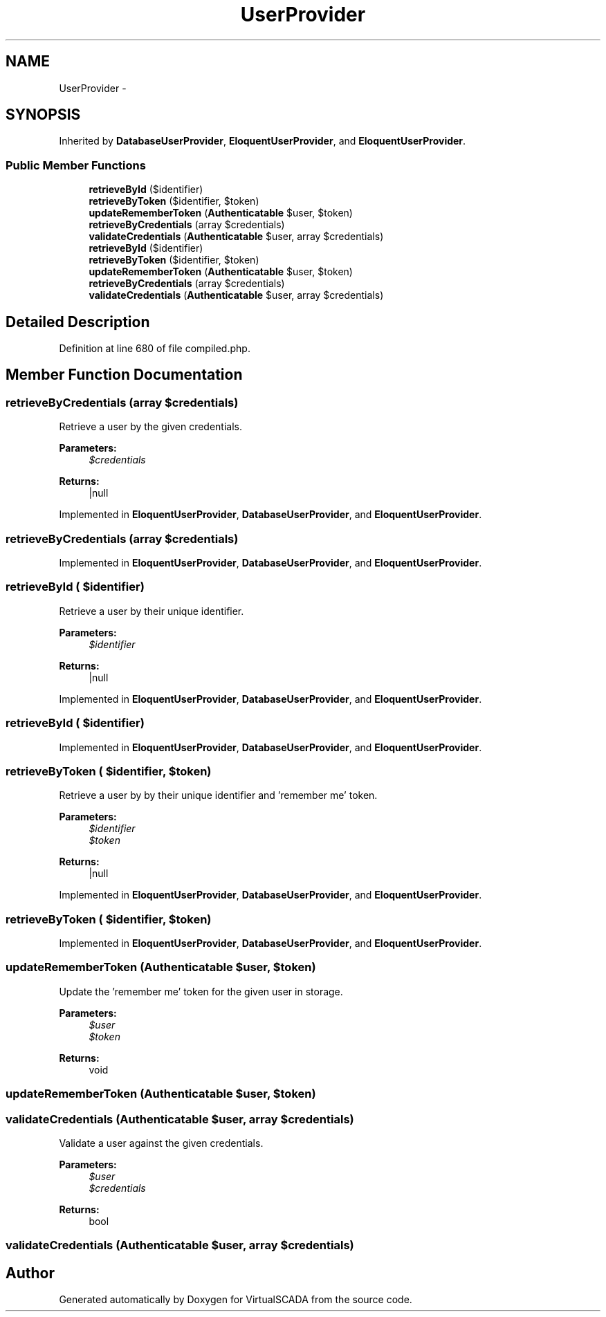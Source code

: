 .TH "UserProvider" 3 "Tue Apr 14 2015" "Version 1.0" "VirtualSCADA" \" -*- nroff -*-
.ad l
.nh
.SH NAME
UserProvider \- 
.SH SYNOPSIS
.br
.PP
.PP
Inherited by \fBDatabaseUserProvider\fP, \fBEloquentUserProvider\fP, and \fBEloquentUserProvider\fP\&.
.SS "Public Member Functions"

.in +1c
.ti -1c
.RI "\fBretrieveById\fP ($identifier)"
.br
.ti -1c
.RI "\fBretrieveByToken\fP ($identifier, $token)"
.br
.ti -1c
.RI "\fBupdateRememberToken\fP (\fBAuthenticatable\fP $user, $token)"
.br
.ti -1c
.RI "\fBretrieveByCredentials\fP (array $credentials)"
.br
.ti -1c
.RI "\fBvalidateCredentials\fP (\fBAuthenticatable\fP $user, array $credentials)"
.br
.ti -1c
.RI "\fBretrieveById\fP ($identifier)"
.br
.ti -1c
.RI "\fBretrieveByToken\fP ($identifier, $token)"
.br
.ti -1c
.RI "\fBupdateRememberToken\fP (\fBAuthenticatable\fP $user, $token)"
.br
.ti -1c
.RI "\fBretrieveByCredentials\fP (array $credentials)"
.br
.ti -1c
.RI "\fBvalidateCredentials\fP (\fBAuthenticatable\fP $user, array $credentials)"
.br
.in -1c
.SH "Detailed Description"
.PP 
Definition at line 680 of file compiled\&.php\&.
.SH "Member Function Documentation"
.PP 
.SS "retrieveByCredentials (array $credentials)"
Retrieve a user by the given credentials\&.
.PP
\fBParameters:\fP
.RS 4
\fI$credentials\fP 
.RE
.PP
\fBReturns:\fP
.RS 4
|null 
.RE
.PP

.PP
Implemented in \fBEloquentUserProvider\fP, \fBDatabaseUserProvider\fP, and \fBEloquentUserProvider\fP\&.
.SS "retrieveByCredentials (array $credentials)"

.PP
Implemented in \fBEloquentUserProvider\fP, \fBDatabaseUserProvider\fP, and \fBEloquentUserProvider\fP\&.
.SS "retrieveById ( $identifier)"
Retrieve a user by their unique identifier\&.
.PP
\fBParameters:\fP
.RS 4
\fI$identifier\fP 
.RE
.PP
\fBReturns:\fP
.RS 4
|null 
.RE
.PP

.PP
Implemented in \fBEloquentUserProvider\fP, \fBDatabaseUserProvider\fP, and \fBEloquentUserProvider\fP\&.
.SS "retrieveById ( $identifier)"

.PP
Implemented in \fBEloquentUserProvider\fP, \fBDatabaseUserProvider\fP, and \fBEloquentUserProvider\fP\&.
.SS "retrieveByToken ( $identifier,  $token)"
Retrieve a user by by their unique identifier and 'remember me' token\&.
.PP
\fBParameters:\fP
.RS 4
\fI$identifier\fP 
.br
\fI$token\fP 
.RE
.PP
\fBReturns:\fP
.RS 4
|null 
.RE
.PP

.PP
Implemented in \fBEloquentUserProvider\fP, \fBDatabaseUserProvider\fP, and \fBEloquentUserProvider\fP\&.
.SS "retrieveByToken ( $identifier,  $token)"

.PP
Implemented in \fBEloquentUserProvider\fP, \fBDatabaseUserProvider\fP, and \fBEloquentUserProvider\fP\&.
.SS "updateRememberToken (\fBAuthenticatable\fP $user,  $token)"
Update the 'remember me' token for the given user in storage\&.
.PP
\fBParameters:\fP
.RS 4
\fI$user\fP 
.br
\fI$token\fP 
.RE
.PP
\fBReturns:\fP
.RS 4
void 
.RE
.PP

.SS "updateRememberToken (\fBAuthenticatable\fP $user,  $token)"

.SS "validateCredentials (\fBAuthenticatable\fP $user, array $credentials)"
Validate a user against the given credentials\&.
.PP
\fBParameters:\fP
.RS 4
\fI$user\fP 
.br
\fI$credentials\fP 
.RE
.PP
\fBReturns:\fP
.RS 4
bool 
.RE
.PP

.SS "validateCredentials (\fBAuthenticatable\fP $user, array $credentials)"


.SH "Author"
.PP 
Generated automatically by Doxygen for VirtualSCADA from the source code\&.
